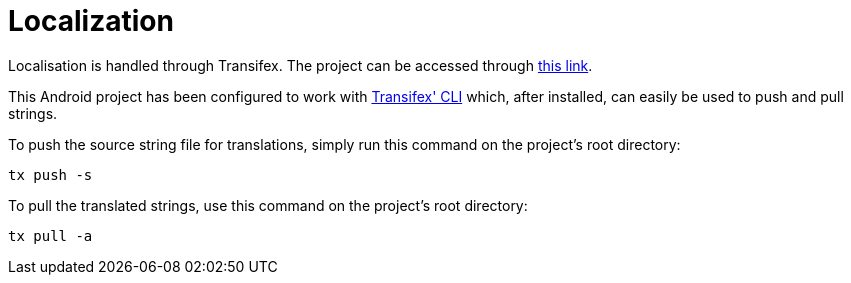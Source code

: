 # Localization

Localisation is handled through Transifex. The project can be accessed through https://www.transifex.com/yubico-1/yubico-authenticator-android[this link].

This Android project has been configured to work with https://docs.transifex.com/client/introduction[Transifex' CLI] which, after installed, can easily be used to push and pull strings.

To push the source string file for translations, simply run this command on the project's root directory:

    tx push -s
    
To pull the translated strings, use this command on the project's root directory:

    tx pull -a